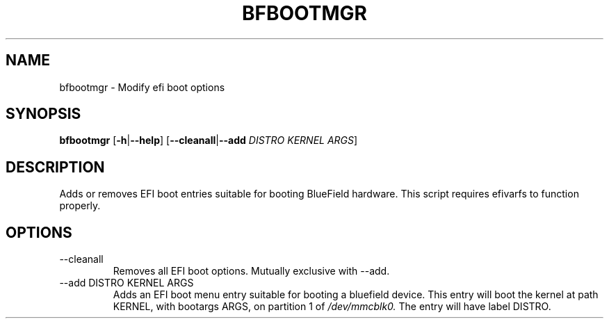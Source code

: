 .TH BFBOOTMGR 8 "June 2020"
.SH NAME
bfbootmgr \- Modify efi boot options
.SH SYNOPSIS
.B bfbootmgr 
.RB [ \-h | \-\-help ]
.RB [ \-\-cleanall | \-\-add
.I DISTRO KERNEL
.IR ARGS ]
.SH DESCRIPTION
Adds or removes EFI boot entries suitable for booting BlueField hardware. This
script requires efivarfs to function properly.
.SH OPTIONS
.IP "--cleanall"
Removes all EFI boot options. Mutually exclusive with \-\-add.
.IP "--add DISTRO KERNEL ARGS"
Adds an EFI boot menu entry suitable for booting a bluefield device. This entry
will boot the kernel at path KERNEL, with bootargs ARGS, on partition 1 of
.I /dev/mmcblk0.
The entry will have label DISTRO.
